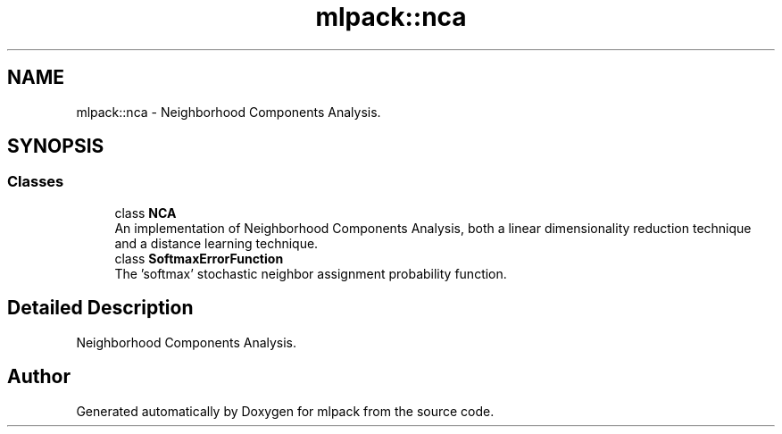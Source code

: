 .TH "mlpack::nca" 3 "Sun Aug 22 2021" "Version 3.4.2" "mlpack" \" -*- nroff -*-
.ad l
.nh
.SH NAME
mlpack::nca \- Neighborhood Components Analysis\&.  

.SH SYNOPSIS
.br
.PP
.SS "Classes"

.in +1c
.ti -1c
.RI "class \fBNCA\fP"
.br
.RI "An implementation of Neighborhood Components Analysis, both a linear dimensionality reduction technique and a distance learning technique\&. "
.ti -1c
.RI "class \fBSoftmaxErrorFunction\fP"
.br
.RI "The 'softmax' stochastic neighbor assignment probability function\&. "
.in -1c
.SH "Detailed Description"
.PP 
Neighborhood Components Analysis\&. 


.SH "Author"
.PP 
Generated automatically by Doxygen for mlpack from the source code\&.
